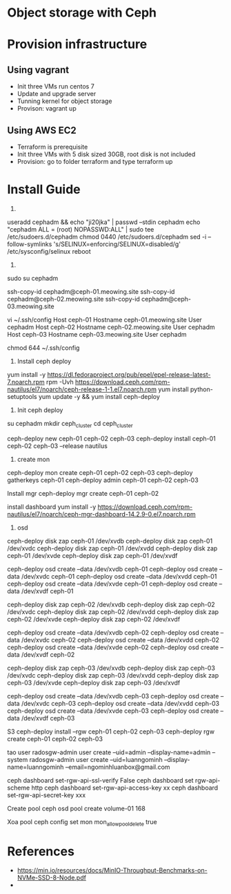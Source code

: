 * Object storage with Ceph
* Provision infrastructure
** Using vagrant
 - Init three VMs run centos 7
 - Update and upgrade server
 - Tunning kernel for object storage
 - Provison: vagrant up

** Using AWS EC2
 - Terraform is prerequisite
 - Init three VMs with 5 disk sized 30GB, root disk is not included
 - Provision: go to folder terraform and type terraform up

* Install Guide
1.
useradd cephadm && echo "ji20jka" | passwd --stdin cephadm
echo "cephadm ALL = (root) NOPASSWD:ALL" | sudo tee /etc/sudoers.d/cephadm
chmod 0440 /etc/sudoers.d/cephadm
sed -i --follow-symlinks 's/SELINUX=enforcing/SELINUX=disabled/g' /etc/sysconfig/selinux
reboot

2.
sudo su cephadm

ssh-copy-id cephadm@ceph-01.meowing.site
ssh-copy-id cephadm@ceph-02.meowing.site
ssh-copy-id cephadm@ceph-03.meowing.site

vi ~/.ssh/config
Host ceph-01
   Hostname ceph-01.meowing.site
   User cephadm
Host ceph-02
   Hostname ceph-02.meowing.site
   User cephadm
Host ceph-03
   Hostname ceph-03.meowing.site
   User cephadm

chmod 644 ~/.ssh/config

3. Install ceph deploy
   
yum install -y https://dl.fedoraproject.org/pub/epel/epel-release-latest-7.noarch.rpm
rpm -Uvh https://download.ceph.com/rpm-nautilus/el7/noarch/ceph-release-1-1.el7.noarch.rpm
yum install python-setuptools
yum update -y && yum install ceph-deploy

4. Init ceph deploy
su cephadm
mkdir ceph_cluster
cd ceph_cluster

ceph-deploy new ceph-01 ceph-02 ceph-03
ceph-deploy install ceph-01 ceph-02 ceph-03 --release nautilus

5. create mon

ceph-deploy mon create ceph-01 ceph-02 ceph-03
ceph-deploy gatherkeys ceph-01
ceph-deploy admin ceph-01 ceph-02 ceph-03


Install mgr
ceph-deploy mgr create ceph-01 ceph-02

install dashboard
yum install -y https://download.ceph.com/rpm-nautilus/el7/noarch/ceph-mgr-dashboard-14.2.9-0.el7.noarch.rpm




6. osd
# xoa data
ceph-deploy disk zap ceph-01 /dev/xvdb
ceph-deploy disk zap ceph-01 /dev/xvdc
ceph-deploy disk zap ceph-01 /dev/xvdd
ceph-deploy disk zap ceph-01 /dev/xvde
ceph-deploy disk zap ceph-01 /dev/xvdf

# tao osd
ceph-deploy osd create --data /dev/xvdb ceph-01
ceph-deploy osd create --data /dev/xvdc ceph-01
ceph-deploy osd create --data /dev/xvdd ceph-01
ceph-deploy osd create --data /dev/xvde ceph-01
ceph-deploy osd create --data /dev/xvdf ceph-01

# xoa data
ceph-deploy disk zap ceph-02 /dev/xvdb
ceph-deploy disk zap ceph-02 /dev/xvdc
ceph-deploy disk zap ceph-02 /dev/xvdd
ceph-deploy disk zap ceph-02 /dev/xvde
ceph-deploy disk zap ceph-02 /dev/xvdf

# tao osd
ceph-deploy osd create --data /dev/xvdb ceph-02
ceph-deploy osd create --data /dev/xvdc ceph-02
ceph-deploy osd create --data /dev/xvdd ceph-02
ceph-deploy osd create --data /dev/xvde ceph-02
ceph-deploy osd create --data /dev/xvdf ceph-02

# xoa data
ceph-deploy disk zap ceph-03 /dev/xvdb
ceph-deploy disk zap ceph-03 /dev/xvdc
ceph-deploy disk zap ceph-03 /dev/xvdd
ceph-deploy disk zap ceph-03 /dev/xvde
ceph-deploy disk zap ceph-03 /dev/xvdf

# tao osd
ceph-deploy osd create --data /dev/xvdb ceph-03
ceph-deploy osd create --data /dev/xvdc ceph-03
ceph-deploy osd create --data /dev/xvdd ceph-03
ceph-deploy osd create --data /dev/xvde ceph-03
ceph-deploy osd create --data /dev/xvdf ceph-03

S3
ceph-deploy install --rgw ceph-01 ceph-02 ceph-03
ceph-deploy rgw create ceph-01 ceph-02 ceph-03

tao user
radosgw-admin user create --uid=admin --display-name=admin --system
radosgw-admin user create --uid=luanngominh --display-name=luanngominh --email=ngominhluanbox@gmail.com

ceph dashboard set-rgw-api-ssl-verify False
ceph dashboard set rgw-api-scheme http
ceph dashboard set-rgw-api-access-key xx
ceph dashboard set-rgw-api-secret-key xxx

Create pool
ceph osd pool create volume-01 168

Xoa pool
ceph config set mon mon_allow_pool_delete true

* References
  - https://min.io/resources/docs/MinIO-Throughput-Benchmarks-on-NVMe-SSD-8-Node.pdf
  - 
